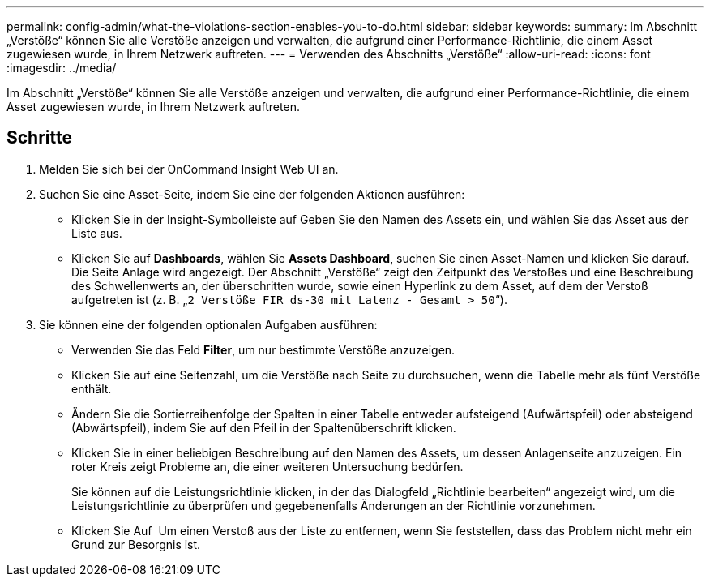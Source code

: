 ---
permalink: config-admin/what-the-violations-section-enables-you-to-do.html 
sidebar: sidebar 
keywords:  
summary: Im Abschnitt „Verstöße“ können Sie alle Verstöße anzeigen und verwalten, die aufgrund einer Performance-Richtlinie, die einem Asset zugewiesen wurde, in Ihrem Netzwerk auftreten. 
---
= Verwenden des Abschnitts „Verstöße“
:allow-uri-read: 
:icons: font
:imagesdir: ../media/


[role="lead"]
Im Abschnitt „Verstöße“ können Sie alle Verstöße anzeigen und verwalten, die aufgrund einer Performance-Richtlinie, die einem Asset zugewiesen wurde, in Ihrem Netzwerk auftreten.



== Schritte

. Melden Sie sich bei der OnCommand Insight Web UI an.
. Suchen Sie eine Asset-Seite, indem Sie eine der folgenden Aktionen ausführen:
+
** Klicken Sie in der Insight-Symbolleiste auf image:../media/icon-sanscreen-magnifying-glass-gif.gif[""]Geben Sie den Namen des Assets ein, und wählen Sie das Asset aus der Liste aus.
** Klicken Sie auf *Dashboards*, wählen Sie *Assets Dashboard*, suchen Sie einen Asset-Namen und klicken Sie darauf. Die Seite Anlage wird angezeigt. Der Abschnitt „Verstöße“ zeigt den Zeitpunkt des Verstoßes und eine Beschreibung des Schwellenwerts an, der überschritten wurde, sowie einen Hyperlink zu dem Asset, auf dem der Verstoß aufgetreten ist (z. B. „`2 Verstöße FIR ds-30 mit Latenz - Gesamt > 50`“).


. Sie können eine der folgenden optionalen Aufgaben ausführen:
+
** Verwenden Sie das Feld *Filter*, um nur bestimmte Verstöße anzuzeigen.
** Klicken Sie auf eine Seitenzahl, um die Verstöße nach Seite zu durchsuchen, wenn die Tabelle mehr als fünf Verstöße enthält.
** Ändern Sie die Sortierreihenfolge der Spalten in einer Tabelle entweder aufsteigend (Aufwärtspfeil) oder absteigend (Abwärtspfeil), indem Sie auf den Pfeil in der Spaltenüberschrift klicken.
** Klicken Sie in einer beliebigen Beschreibung auf den Namen des Assets, um dessen Anlagenseite anzuzeigen. Ein roter Kreis zeigt Probleme an, die einer weiteren Untersuchung bedürfen.
+
Sie können auf die Leistungsrichtlinie klicken, in der das Dialogfeld „Richtlinie bearbeiten“ angezeigt wird, um die Leistungsrichtlinie zu überprüfen und gegebenenfalls Änderungen an der Richtlinie vorzunehmen.

** Klicken Sie Auf image:../media/delete-icon.gif[""] Um einen Verstoß aus der Liste zu entfernen, wenn Sie feststellen, dass das Problem nicht mehr ein Grund zur Besorgnis ist.



